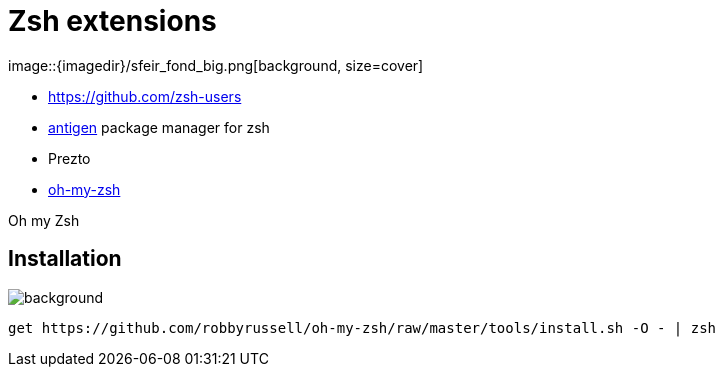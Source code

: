 
= Zsh extensions
image::{imagedir}/sfeir_fond_big.png[background, size=cover]

[%step]
* https://github.com/zsh-users
* https://github.com/zsh-users/antigen[antigen] package manager for zsh
* Prezto
* https://github.com/robbyrussell/oh-my-zsh[oh-my-zsh]

Oh my Zsh


== Installation
image::{imagedir}/sfeir_fond_big.png[background, size=cover]

[source]
----
get https://github.com/robbyrussell/oh-my-zsh/raw/master/tools/install.sh -O - | zsh
----